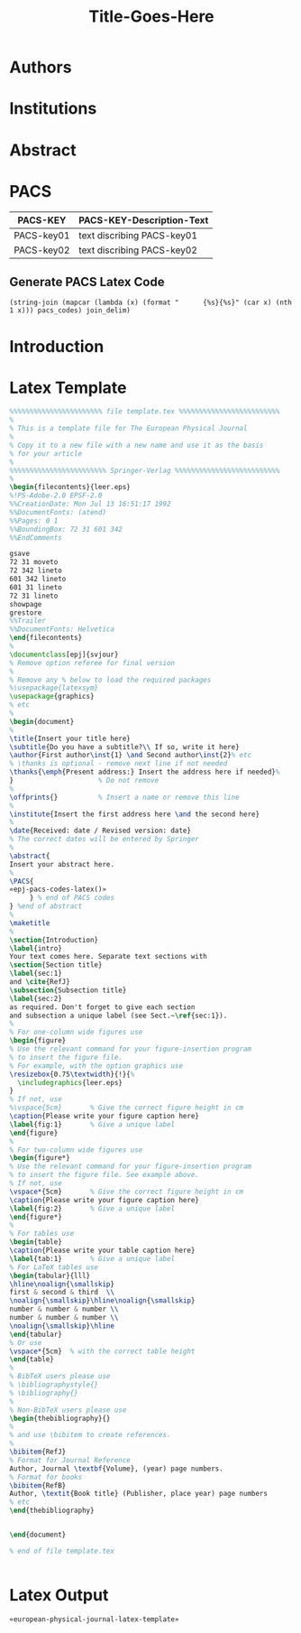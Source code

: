 # -*- mode: org; org-confirm-babel-evaluate: nil; org-babel-noweb-wrap-start: "«"; org-babel-noweb-wrap-end: "»"; -*-

#+TITLE: Title-Goes-Here

* Authors
* Institutions
* Abstract
* PACS

#+NAME: pacs-codes-table
| PACS-KEY   | PACS-KEY-Description-Text  |
|------------+----------------------------|
| PACS-key01 | text discribing PACS-key01 |
| PACS-key02 | text discribing PACS-key02 |

** Generate PACS Latex Code

#+NAME: epj-pacs-codes-latex
#+BEGIN_SRC elisp  :var pacs_codes=pacs-codes-table :results latex replace :var join_delim="   \\and\n"
  (string-join (mapcar (lambda (x) (format "      {%s}{%s}" (car x) (nth 1 x))) pacs_codes) join_delim)
#+END_SRC

#+RESULTS: epj-pacs-codes-latex
#+BEGIN_EXPORT latex
      {PACS-key01}{text discribing PACS-key01}   \and
      {PACS-key02}{text discribing PACS-key02}
#+END_EXPORT

* Introduction
* Latex Template

#+NAME: european-physical-journal-latex-template
#+BEGIN_SRC latex :eval never 
  %%%%%%%%%%%%%%%%%%%%%%% file template.tex %%%%%%%%%%%%%%%%%%%%%%%%%
  %
  % This is a template file for The European Physical Journal
  %
  % Copy it to a new file with a new name and use it as the basis
  % for your article
  %
  %%%%%%%%%%%%%%%%%%%%%%%% Springer-Verlag %%%%%%%%%%%%%%%%%%%%%%%%%%
  %
  \begin{filecontents}{leer.eps}
  %!PS-Adobe-2.0 EPSF-2.0
  %%CreationDate: Mon Jul 13 16:51:17 1992
  %%DocumentFonts: (atend)
  %%Pages: 0 1
  %%BoundingBox: 72 31 601 342
  %%EndComments

  gsave
  72 31 moveto
  72 342 lineto
  601 342 lineto
  601 31 lineto
  72 31 lineto
  showpage
  grestore
  %%Trailer
  %%DocumentFonts: Helvetica
  \end{filecontents}
  %
  \documentclass[epj]{svjour}
  % Remove option referee for final version
  %
  % Remove any % below to load the required packages
  %\usepackage{latexsym}
  \usepackage{graphics}
  % etc
  %
  \begin{document}
  %
  \title{Insert your title here}
  \subtitle{Do you have a subtitle?\\ If so, write it here}
  \author{First author\inst{1} \and Second author\inst{2}% etc
  % \thanks is optional - remove next line if not needed
  \thanks{\emph{Present address:} Insert the address here if needed}%
  }                     % Do not remove
  %
  \offprints{}          % Insert a name or remove this line
  %
  \institute{Insert the first address here \and the second here}
  %
  \date{Received: date / Revised version: date}
  % The correct dates will be entered by Springer
  %
  \abstract{
  Insert your abstract here.
  %
  \PACS{
  «epj-pacs-codes-latex()»
       } % end of PACS codes
  } %end of abstract
  %
  \maketitle
  %
  \section{Introduction}
  \label{intro}
  Your text comes here. Separate text sections with
  \section{Section title}
  \label{sec:1}
  and \cite{RefJ}
  \subsection{Subsection title}
  \label{sec:2}
  as required. Don't forget to give each section
  and subsection a unique label (see Sect.~\ref{sec:1}).
  %
  % For one-column wide figures use
  \begin{figure}
  % Use the relevant command for your figure-insertion program
  % to insert the figure file.
  % For example, with the option graphics use
  \resizebox{0.75\textwidth}{!}{%
    \includegraphics{leer.eps}
  }
  % If not, use
  %\vspace{5cm}       % Give the correct figure height in cm
  \caption{Please write your figure caption here}
  \label{fig:1}       % Give a unique label
  \end{figure}
  %
  % For two-column wide figures use
  \begin{figure*}
  % Use the relevant command for your figure-insertion program
  % to insert the figure file. See example above.
  % If not, use
  \vspace*{5cm}       % Give the correct figure height in cm
  \caption{Please write your figure caption here}
  \label{fig:2}       % Give a unique label
  \end{figure*}
  %
  % For tables use
  \begin{table}
  \caption{Please write your table caption here}
  \label{tab:1}       % Give a unique label
  % For LaTeX tables use
  \begin{tabular}{lll}
  \hline\noalign{\smallskip}
  first & second & third  \\
  \noalign{\smallskip}\hline\noalign{\smallskip}
  number & number & number \\
  number & number & number \\
  \noalign{\smallskip}\hline
  \end{tabular}
  % Or use
  \vspace*{5cm}  % with the correct table height
  \end{table}
  %
  % BibTeX users please use
  % \bibliographystyle{}
  % \bibliography{}
  %
  % Non-BibTeX users please use
  \begin{thebibliography}{}
  %
  % and use \bibitem to create references.
  %
  \bibitem{RefJ}
  % Format for Journal Reference
  Author, Journal \textbf{Volume}, (year) page numbers.
  % Format for books
  \bibitem{RefB}
  Author, \textit{Book title} (Publisher, place year) page numbers
  % etc
  \end{thebibliography}


  \end{document}

  % end of file template.tex


#+END_SRC

* Latex Output

#+BEGIN_SRC latex :noweb yes :eval never :tangle yes 
  «european-physical-journal-latex-template»
#+END_SRC

* Common Export Settings                                      :noexport:

#+OPTIONS: ':nil *:t -:t ::t <:t H:7 \n:nil ^:{} arch:headline
#+OPTIONS: author:t broken-links:nil c:nil creator:nil
#+OPTIONS: d:(not "LOGBOOK") date:t e:t email:nil f:t inline:t num:nil
#+OPTIONS: p:nil pri:nil prop:nil stat:t tags:t tasks:t tex:t
#+OPTIONS: timestamp:t title:t toc:nil todo:t |:t
#+SELECT_TAGS: export
#+EXCLUDE_TAGS: noexport

# For Display when file is exported with org-ruby 

#+EXPORT_SELECT_TAGS: export
#+EXPORT_EXCLUDE_TAGS: noexport
